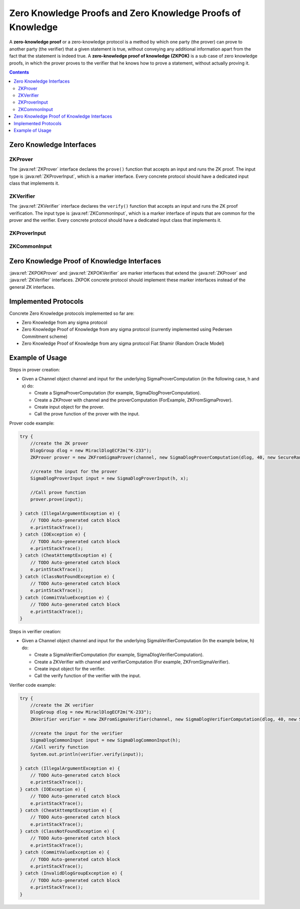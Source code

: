 Zero Knowledge Proofs and Zero Knowledge Proofs of Knowledge
============================================================

A **zero-knowledge proof** or a zero-knowledge protocol is a method by which one party (the prover) can prove to another party (the verifier) that a given statement is true, without conveying any additional information apart from the fact that the statement is indeed true. A **zero-knowledge proof of knowledge (ZKPOK)** is a sub case of zero knowledge proofs, in which the prover proves to the verifier that he knows how to prove a statement, without actually proving it.

.. contents::

Zero Knowledge Interfaces
-------------------------

ZKProver
~~~~~~~~

The :java:ref:`ZKProver` interface declares the ``prove()`` function that accepts an input and runs the ZK proof. The input type is :java:ref:`ZKProverInput`, which is a marker interface. Every concrete protocol should have a dedicated input class that implements it.

.. java:type:: public interface ZKProver
   :package: edu.biu.scapi.interactiveMidProtocols.zeroKnowledge

   A zero-knowledge proof or zero-knowledge protocol is a method by which one party (the prover) can prove to another party (the verifier) that a given statement is true, 
   without conveying any additional information apart from the fact that the statement is indeed true.

   This interface is a general interface that simulates the prover side of the Zero Knowledge proof. Every class that implements it is signed as Zero Knowledge prover.

.. java:method:: public void prove(ZKProverInput input) throws IOException, CheatAttemptException, ClassNotFoundException, CommitValueException
   :outertype: ZKProver

   Runs the prover side of the Zero Knowledge proof.

   :param input: holds necessary values to the proof calculations.
   :throws CheatAttemptException: if the prover suspects the verifier is trying to cheat.
   :throws IOException: if there was a problem during the communication.
   :throws ClassNotFoundException: if there was a problem during the serialization mechanism.
   :throws CommitValueException: can occur when using ElGamal commitment scheme.

ZKVerifier
~~~~~~~~~~

The :java:ref:`ZKVerifier` interface declares the ``verify()`` function that accepts an input and runs the ZK proof verification. The input type is :java:ref:`ZKCommonInput`, which is a marker interface of inputs that are common for the prover and the verifier. Every concrete protocol should have a dedicated input class that implements it.

.. java:type:: public interface ZKVerifier
   :package: edu.biu.scapi.interactiveMidProtocols.zeroKnowledge

   A zero-knowledge proof or zero-knowledge protocol is a method by which one party (the prover) can prove to another party (the verifier) that a given statement is true, 
   without conveying any additional information apart from the fact that the statement is indeed true.

   This interface is a general interface that simulates the verifier side of the Zero Knowledge proof. Every class that implements it is signed as Zero Knowledge verifier.

.. java:method:: public boolean verify(ZKCommonInput input) throws IOException, ClassNotFoundException, CommitValueException, CheatAttemptException
   :outertype: ZKVerifier

   Runs the verifier side of the Zero Knowledge proof.

   :param input: holds necessary values to the varification calculations.
   :throws CheatAttemptException: if the prover suspects the verifier is trying to cheat.
   :throws IOException: if there was a problem during the communication.
   :throws ClassNotFoundException: if there was a problem during the serialization mechanism.
   :throws CommitValueException: can occur when using ElGamal commitment scheme.
   :return: true if the proof was verified; false, otherwise.

ZKProverInput
~~~~~~~~~~~~~

.. java:type:: public interface ZKProverInput
   :package: edu.biu.scapi.interactiveMidProtocols.zeroKnowledge

   Marker interface. Each concrete ZK prover's input class should implement this interface.

ZKCommonInput
~~~~~~~~~~~~~

.. java:type:: public interface ZKCommonInput
   :package: edu.biu.scapi.interactiveMidProtocols.zeroKnowledge

   This interface is a marker interface for Zero Knowledge input, where there is an implementing class for each concrete Zero Knowledge protocol.

Zero Knowledge Proof of Knowledge Interfaces
--------------------------------------------

:java:ref:`ZKPOKProver` and :java:ref:`ZKPOKVerifier` are marker interfaces that extend the :java:ref:`ZKProver` and :java:ref:`ZKVerifier` interfaces. ZKPOK concrete protocol should implement these marker interfaces instead of the general ZK interfaces.

.. java:type:: public interface ZKPOKProver extends ZKProver
   :package: edu.biu.scapi.interactiveMidProtocols.zeroKnowledge

   This interface is a general interface that simulates the prover side of the Zero Knowledge proof of knowledge.
   Every class that implements it is signed as ZKPOK prover.

.. java:type:: public interface ZKPOKVerifier extends ZKVerifier
   :package: edu.biu.scapi.interactiveMidProtocols.zeroKnowledge

   This interface is a general interface that simulates the verifier side of the Zero Knowledge proof of knowledge.
   Every class that implements it is signed as ZKPOK verifier.

Implemented Protocols
---------------------

Concrete Zero Knowledge protocols implemented so far are:

* Zero Knowledge from any sigma protocol
* Zero Knowledge Proof of Knowledge from any sigma protocol (currently implemented using Pedersen Commitment scheme)
* Zero Knowledge Proof of Knowledge from any sigma protocol Fiat Shamir (Random Oracle Model)

Example of Usage
----------------

Steps in prover creation:

* Given a Channel object channel and input for the underlying SigmaProverComputation (in the following case, h and x) do:

  * Create a SigmaProverComputation (for example, SigmaDlogProverComputation).
  * Create a ZKProver with channel and the proverComputation (ForExample, ZKFromSigmaProver).
  * Create input object for the prover.
  * Call the prove function of the prover with the input.

Prover code example:

.. code-block:: java

    try {
        //create the ZK prover
        DlogGroup dlog = new MiraclDlogECF2m("K-233");
        ZKProver prover = new ZKFromSigmaProver(channel, new SigmaDlogProverComputation(dlog, 40, new SecureRandom()));
    
        //create the input for the prover
        SigmaDlogProverInput input = new SigmaDlogProverInput(h, x);
        
        //Call prove function
        prover.prove(input);
    
    } catch (IllegalArgumentException e) {
        // TODO Auto-generated catch block
        e.printStackTrace();
    } catch (IOException e) {
        // TODO Auto-generated catch block
        e.printStackTrace();
    } catch (CheatAttemptException e) {
        // TODO Auto-generated catch block
        e.printStackTrace();
    } catch (ClassNotFoundException e) {
        // TODO Auto-generated catch block
        e.printStackTrace();
    } catch (CommitValueException e) {
        // TODO Auto-generated catch block
        e.printStackTrace();
    }

Steps in verifier creation:

* Given a Channel object channel and input for the underlying SigmaVerifierComputation (In the example below, h) do:

  * Create a SigmaVerifierComputation (for example, SigmaDlogVerifierComputation).
  * Create a ZKVerifier with channel and verifierComputation (For example, ZKFromSigmaVerifier).
  * Create input object for the verifier. 
  * Call the verify function of the verifier with the input.

Verifier code example:

.. code-block:: java

    try {
        //create the ZK verifier
        DlogGroup dlog = new MiraclDlogECF2m("K-233");
        ZKVerifier verifier = new ZKFromSigmaVerifier(channel, new SigmaDlogVerifierComputation(dlog, 40, new SecureRandom()), new SecureRandom());
    
        //create the input for the verifier
        SigmaDlogCommonInput input = new SigmaDlogCommonInput(h);
        //Call verify function
        System.out.println(verifier.verify(input));
        
    } catch (IllegalArgumentException e) {
        // TODO Auto-generated catch block
	e.printStackTrace();
    } catch (IOException e) {
        // TODO Auto-generated catch block
        e.printStackTrace();
    } catch (CheatAttemptException e) {
        // TODO Auto-generated catch block
        e.printStackTrace();
    } catch (ClassNotFoundException e) {
        // TODO Auto-generated catch block
        e.printStackTrace();
    } catch (CommitValueException e) {
        // TODO Auto-generated catch block
        e.printStackTrace();
    } catch (InvalidDlogGroupException e) {
        // TODO Auto-generated catch block
        e.printStackTrace();
    }
